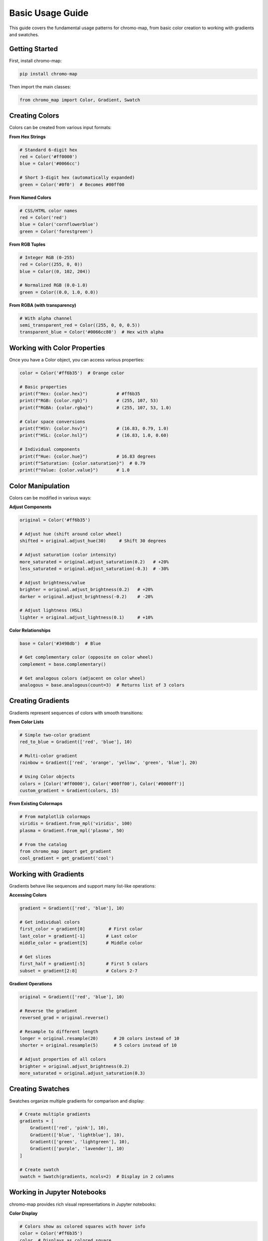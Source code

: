 Basic Usage Guide
=================

This guide covers the fundamental usage patterns for chromo-map, from basic color creation to working with gradients and swatches.

Getting Started
---------------

First, install chromo-map:

.. code-block:: bash

   pip install chromo-map

Then import the main classes:

.. code-block:: python

   from chromo_map import Color, Gradient, Swatch

Creating Colors
---------------

Colors can be created from various input formats:

**From Hex Strings**

.. code-block:: python

   # Standard 6-digit hex
   red = Color('#ff0000')
   blue = Color('#0066cc')
   
   # Short 3-digit hex (automatically expanded)
   green = Color('#0f0')  # Becomes #00ff00

**From Named Colors**

.. code-block:: python

   # CSS/HTML color names
   red = Color('red')
   blue = Color('cornflowerblue')
   green = Color('forestgreen')

**From RGB Tuples**

.. code-block:: python

   # Integer RGB (0-255)
   red = Color((255, 0, 0))
   blue = Color((0, 102, 204))
   
   # Normalized RGB (0.0-1.0)
   green = Color((0.0, 1.0, 0.0))

**From RGBA (with transparency)**

.. code-block:: python

   # With alpha channel
   semi_transparent_red = Color((255, 0, 0, 0.5))
   transparent_blue = Color('#0066cc80')  # Hex with alpha

Working with Color Properties
-----------------------------

Once you have a Color object, you can access various properties:

.. code-block:: python

   color = Color('#ff6b35')  # Orange color
   
   # Basic properties
   print(f"Hex: {color.hex}")           # #ff6b35
   print(f"RGB: {color.rgb}")           # (255, 107, 53)
   print(f"RGBA: {color.rgba}")         # (255, 107, 53, 1.0)
   
   # Color space conversions
   print(f"HSV: {color.hsv}")           # (16.83, 0.79, 1.0)
   print(f"HSL: {color.hsl}")           # (16.83, 1.0, 0.60)
   
   # Individual components
   print(f"Hue: {color.hue}")           # 16.83 degrees
   print(f"Saturation: {color.saturation}")  # 0.79
   print(f"Value: {color.value}")       # 1.0

Color Manipulation
------------------

Colors can be modified in various ways:

**Adjust Components**

.. code-block:: python

   original = Color('#ff6b35')
   
   # Adjust hue (shift around color wheel)
   shifted = original.adjust_hue(30)     # Shift 30 degrees
   
   # Adjust saturation (color intensity)
   more_saturated = original.adjust_saturation(0.2)   # +20%
   less_saturated = original.adjust_saturation(-0.3)  # -30%
   
   # Adjust brightness/value
   brighter = original.adjust_brightness(0.2)   # +20%
   darker = original.adjust_brightness(-0.2)    # -20%
   
   # Adjust lightness (HSL)
   lighter = original.adjust_lightness(0.1)     # +10%

**Color Relationships**

.. code-block:: python

   base = Color('#3498db')  # Blue
   
   # Get complementary color (opposite on color wheel)
   complement = base.complementary()
   
   # Get analogous colors (adjacent on color wheel)
   analogous = base.analogous(count=3)  # Returns list of 3 colors

Creating Gradients
------------------

Gradients represent sequences of colors with smooth transitions:

**From Color Lists**

.. code-block:: python

   # Simple two-color gradient
   red_to_blue = Gradient(['red', 'blue'], 10)
   
   # Multi-color gradient
   rainbow = Gradient(['red', 'orange', 'yellow', 'green', 'blue'], 20)
   
   # Using Color objects
   colors = [Color('#ff0000'), Color('#00ff00'), Color('#0000ff')]
   custom_gradient = Gradient(colors, 15)

**From Existing Colormaps**

.. code-block:: python

   # From matplotlib colormaps
   viridis = Gradient.from_mpl('viridis', 100)
   plasma = Gradient.from_mpl('plasma', 50)
   
   # From the catalog
   from chromo_map import get_gradient
   cool_gradient = get_gradient('cool')

Working with Gradients
----------------------

Gradients behave like sequences and support many list-like operations:

**Accessing Colors**

.. code-block:: python

   gradient = Gradient(['red', 'blue'], 10)
   
   # Get individual colors
   first_color = gradient[0]         # First color
   last_color = gradient[-1]        # Last color
   middle_color = gradient[5]       # Middle color
   
   # Get slices
   first_half = gradient[:5]        # First 5 colors
   subset = gradient[2:8]           # Colors 2-7

**Gradient Operations**

.. code-block:: python

   original = Gradient(['red', 'blue'], 10)
   
   # Reverse the gradient
   reversed_grad = original.reverse()
   
   # Resample to different length
   longer = original.resample(20)      # 20 colors instead of 10
   shorter = original.resample(5)      # 5 colors instead of 10
   
   # Adjust properties of all colors
   brighter = original.adjust_brightness(0.2)
   more_saturated = original.adjust_saturation(0.3)

Creating Swatches
-----------------

Swatches organize multiple gradients for comparison and display:

.. code-block:: python

   # Create multiple gradients
   gradients = [
       Gradient(['red', 'pink'], 10),
       Gradient(['blue', 'lightblue'], 10),
       Gradient(['green', 'lightgreen'], 10),
       Gradient(['purple', 'lavender'], 10)
   ]
   
   # Create swatch
   swatch = Swatch(gradients, ncols=2)  # Display in 2 columns

Working in Jupyter Notebooks
-----------------------------

chromo-map provides rich visual representations in Jupyter notebooks:

**Color Display**

.. code-block:: python

   # Colors show as colored squares with hover info
   color = Color('#ff6b35')
   color  # Displays as colored square

**Gradient Display**

.. code-block:: python

   # Gradients show as horizontal color bars
   gradient = Gradient(['red', 'blue'], 20)
   gradient  # Displays as smooth color transition

**Swatch Display**

.. code-block:: python

   # Swatches show as organized grids
   swatch = Swatch([
       Gradient(['red', 'white'], 10),
       Gradient(['blue', 'white'], 10)
   ])
   swatch  # Displays as grid of gradients

Common Patterns
---------------

**Creating Theme Colors**

.. code-block:: python

   # Define a base brand color
   brand_color = Color('#3498db')
   
   # Create variations for different UI elements
   primary = brand_color
   secondary = brand_color.adjust_saturation(-0.3)
   accent = brand_color.complementary()
   light = brand_color.adjust_lightness(0.3)
   dark = brand_color.adjust_lightness(-0.3)

**Generating Color Scales**

.. code-block:: python

   # Create a monochromatic scale
   base = Color('#e74c3c')
   scale = Gradient([
       base.adjust_lightness(0.4),   # Very light
       base.adjust_lightness(0.2),   # Light
       base,                         # Base
       base.adjust_lightness(-0.2),  # Dark
       base.adjust_lightness(-0.4)   # Very dark
   ], 20)

**Data Visualization Setup**

.. code-block:: python

   import matplotlib.pyplot as plt
   from chromo_map import get_gradient
   
   # Get a perceptually uniform colormap
   gradient = get_gradient('viridis')
   
   # Use with matplotlib
   plt.imshow(data, cmap=gradient.to_mpl())
   plt.colorbar()

Matplotlib Compatibility
-------------------------

The `Gradient` class is fully compatible with matplotlib colormaps, allowing you to use any chromo-map gradient as a drop-in replacement. This gives you access to professional color schemes from Plotly and Palettable that aren't available in matplotlib.

**Using Plotly Colors in Matplotlib**

.. code-block:: python

   import matplotlib.pyplot as plt
   import numpy as np
   from chromo_map import cmaps
   
   # Get the Plotly qualitative palette (10 colors)
   plotly_colors = cmaps.plotly_by_type['qualitative']['Plotly']
   
   # Create sample data for area plot
   x = np.linspace(0, 10, 100)
   data = np.array([np.sin(x + i) + i*0.3 for i in range(len(plotly_colors))])
   
   # Create area plot using each color from the Plotly palette
   fig, ax = plt.subplots(figsize=(10, 6))
   for i, series in enumerate(data):
       ax.fill_between(x, i*0.2, series + i*0.2, 
                      color=plotly_colors[i].hex, 
                      alpha=0.7, label=f'Series {i+1}')
   
   ax.set_title('Area Plot Using Plotly Color Palette')
   ax.legend(bbox_to_anchor=(1.05, 1), loc='upper left')
   plt.tight_layout()

**Enhanced Color Manipulation**

.. code-block:: python

   # Create a lightened version of the same palette
   lightened_colors = plotly_colors.adjust_saturation(.75)
   
   # Create another plot with the modified colors
   fig, ax = plt.subplots(figsize=(10, 6))
   for i, series in enumerate(data):
       ax.fill_between(x, i*0.2, series + i*0.2, 
                      color=lightened_colors[i].hex, 
                      alpha=0.7, label=f'Light Series {i+1}')
   
   ax.set_title('Same Plot with Lightened Plotly Colors')
   ax.legend(bbox_to_anchor=(1.05, 1), loc='upper left')
   plt.tight_layout()

This demonstrates the key advantage of chromo-map: access to professional color palettes with enhanced manipulation capabilities while maintaining full matplotlib compatibility.

Next Steps
----------

- Learn about :doc:`accessibility` features for WCAG-compliant colors
- Explore :doc:`color_theory` for advanced color relationships
- Check out the :doc:`../examples/gallery` for more complex examples

This covers the fundamental usage patterns. The API is designed to be intuitive and follows Python conventions, making it easy to integrate into existing workflows.
